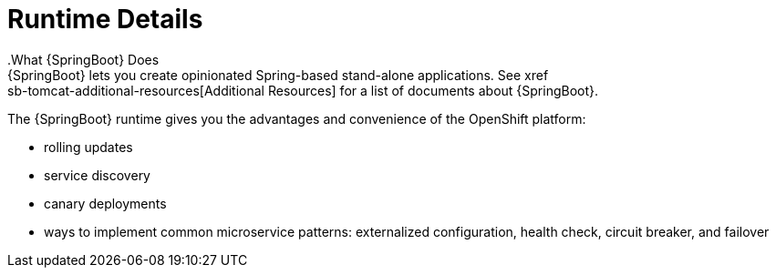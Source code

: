 = Runtime Details
//https://projects.spring.io/spring-boot/
.What {SpringBoot} Does
{SpringBoot} lets you create opinionated Spring-based stand-alone applications. See xref:sb-tomcat-additional-resources[Additional Resources] for a list of documents about {SpringBoot}.

The {SpringBoot} runtime gives you the advantages and convenience of the OpenShift platform:

* rolling updates
* service discovery
* canary deployments
* ways to implement common microservice patterns: externalized configuration, health check, circuit breaker, and failover
